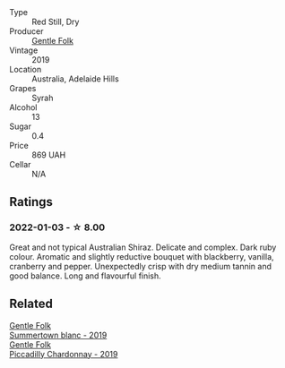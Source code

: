 - Type :: Red Still, Dry
- Producer :: [[barberry:/producers/166e9d27-3a90-4f30-a042-a39ebe67b04e][Gentle Folk]]
- Vintage :: 2019
- Location :: Australia, Adelaide Hills
- Grapes :: Syrah
- Alcohol :: 13
- Sugar :: 0.4
- Price :: 869 UAH
- Cellar :: N/A

** Ratings

*** 2022-01-03 - ☆ 8.00

Great and not typical Australian Shiraz. Delicate and complex. Dark ruby colour. Aromatic and slightly reductive bouquet with blackberry, vanilla, cranberry and pepper. Unexpectedly crisp with dry medium tannin and good balance. Long and flavourful finish.

** Related

#+begin_export html
<div class="flex-container">
  <a class="flex-item flex-item-left" href="/wines/930fb85c-691f-4692-8372-30e03660a72a.html">
    <section class="h text-small text-lighter">Gentle Folk</section>
    <section class="h text-bolder">Summertown blanc - 2019</section>
  </a>

  <a class="flex-item flex-item-right" href="/wines/e9124b43-5978-4720-8e8c-c16b5c4bf330.html">
    <section class="h text-small text-lighter">Gentle Folk</section>
    <section class="h text-bolder">Piccadilly Chardonnay - 2019</section>
  </a>

</div>
#+end_export
